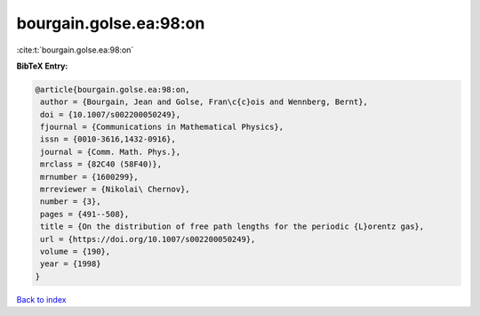 bourgain.golse.ea:98:on
=======================

:cite:t:`bourgain.golse.ea:98:on`

**BibTeX Entry:**

.. code-block:: bibtex

   @article{bourgain.golse.ea:98:on,
    author = {Bourgain, Jean and Golse, Fran\c{c}ois and Wennberg, Bernt},
    doi = {10.1007/s002200050249},
    fjournal = {Communications in Mathematical Physics},
    issn = {0010-3616,1432-0916},
    journal = {Comm. Math. Phys.},
    mrclass = {82C40 (58F40)},
    mrnumber = {1600299},
    mrreviewer = {Nikolai\ Chernov},
    number = {3},
    pages = {491--508},
    title = {On the distribution of free path lengths for the periodic {L}orentz gas},
    url = {https://doi.org/10.1007/s002200050249},
    volume = {190},
    year = {1998}
   }

`Back to index <../By-Cite-Keys.rst>`_
